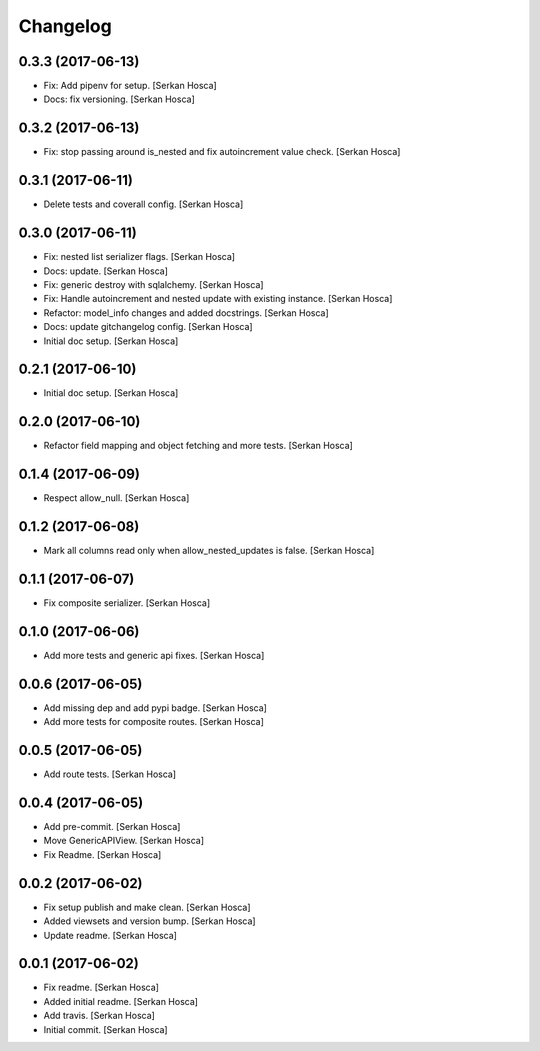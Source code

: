 Changelog
=========


0.3.3 (2017-06-13)
------------------
- Fix: Add pipenv for setup. [Serkan Hosca]
- Docs: fix versioning. [Serkan Hosca]


0.3.2 (2017-06-13)
------------------
- Fix: stop passing around is_nested and fix autoincrement value check.
  [Serkan Hosca]


0.3.1 (2017-06-11)
------------------
- Delete tests and coverall config. [Serkan Hosca]


0.3.0 (2017-06-11)
------------------
- Fix: nested list serializer flags. [Serkan Hosca]
- Docs: update. [Serkan Hosca]
- Fix: generic destroy with sqlalchemy. [Serkan Hosca]
- Fix: Handle autoincrement and nested update with existing instance.
  [Serkan Hosca]
- Refactor: model_info changes and added docstrings. [Serkan Hosca]
- Docs: update gitchangelog config. [Serkan Hosca]
- Initial doc setup. [Serkan Hosca]


0.2.1 (2017-06-10)
------------------
- Initial doc setup. [Serkan Hosca]


0.2.0 (2017-06-10)
------------------
- Refactor field mapping and object fetching and more tests. [Serkan
  Hosca]


0.1.4 (2017-06-09)
------------------
- Respect allow_null. [Serkan Hosca]


0.1.2 (2017-06-08)
------------------
- Mark all columns read only when allow_nested_updates is false. [Serkan
  Hosca]


0.1.1 (2017-06-07)
------------------
- Fix composite serializer. [Serkan Hosca]


0.1.0 (2017-06-06)
------------------
- Add more tests and generic api fixes. [Serkan Hosca]


0.0.6 (2017-06-05)
------------------
- Add missing dep and add pypi badge. [Serkan Hosca]
- Add more tests for composite routes. [Serkan Hosca]


0.0.5 (2017-06-05)
------------------
- Add route tests. [Serkan Hosca]


0.0.4 (2017-06-05)
------------------
- Add pre-commit. [Serkan Hosca]
- Move GenericAPIView. [Serkan Hosca]
- Fix Readme. [Serkan Hosca]


0.0.2 (2017-06-02)
------------------
- Fix setup publish and make clean. [Serkan Hosca]
- Added viewsets and version bump. [Serkan Hosca]
- Update readme. [Serkan Hosca]


0.0.1 (2017-06-02)
------------------
- Fix readme. [Serkan Hosca]
- Added initial readme. [Serkan Hosca]
- Add travis. [Serkan Hosca]
- Initial commit. [Serkan Hosca]


